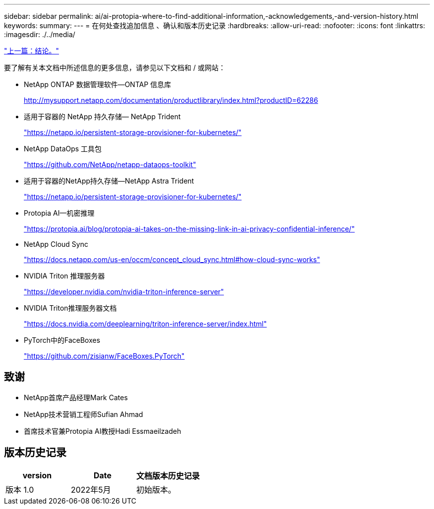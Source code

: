 ---
sidebar: sidebar 
permalink: ai/ai-protopia-where-to-find-additional-information,-acknowledgements,-and-version-history.html 
keywords:  
summary:  
---
= 在何处查找追加信息 、确认和版本历史记录
:hardbreaks:
:allow-uri-read: 
:nofooter: 
:icons: font
:linkattrs: 
:imagesdir: ./../media/


link:ai-protopia-conclusion.html["上一篇：结论。"]

[role="lead"]
要了解有关本文档中所述信息的更多信息，请参见以下文档和 / 或网站：

* NetApp ONTAP 数据管理软件—ONTAP 信息库
+
http://mysupport.netapp.com/documentation/productlibrary/index.html?productID=62286["http://mysupport.netapp.com/documentation/productlibrary/index.html?productID=62286"^]

* 适用于容器的 NetApp 持久存储— NetApp Trident
+
https://netapp.io/persistent-storage-provisioner-for-kubernetes/["https://netapp.io/persistent-storage-provisioner-for-kubernetes/"^]

* NetApp DataOps 工具包
+
https://github.com/NetApp/netapp-dataops-toolkit["https://github.com/NetApp/netapp-dataops-toolkit"^]

* 适用于容器的NetApp持久存储—NetApp Astra Trident
+
https://netapp.io/persistent-storage-provisioner-for-kubernetes/["https://netapp.io/persistent-storage-provisioner-for-kubernetes/"^]

* Protopia AI—机密推理
+
https://protopia.ai/blog/protopia-ai-takes-on-the-missing-link-in-ai-privacy-confidential-inference/["https://protopia.ai/blog/protopia-ai-takes-on-the-missing-link-in-ai-privacy-confidential-inference/"^]

* NetApp Cloud Sync
+
https://docs.netapp.com/us-en/occm/concept_cloud_sync.html#how-cloud-sync-works["https://docs.netapp.com/us-en/occm/concept_cloud_sync.html#how-cloud-sync-works"^]

* NVIDIA Triton 推理服务器
+
https://developer.nvidia.com/nvidia-triton-inference-server["https://developer.nvidia.com/nvidia-triton-inference-server"^]

* NVIDIA Triton推理服务器文档
+
https://docs.nvidia.com/deeplearning/triton-inference-server/index.html["https://docs.nvidia.com/deeplearning/triton-inference-server/index.html"^]

* PyTorch中的FaceBoxes
+
https://github.com/zisianw/FaceBoxes.PyTorch["https://github.com/zisianw/FaceBoxes.PyTorch"^]





== 致谢

* NetApp首席产品经理Mark Cates
* NetApp技术营销工程师Sufian Ahmad
* 首席技术官兼Protopia AI教授Hadi Essmaeilzadeh




== 版本历史记录

|===
| version | Date | 文档版本历史记录 


| 版本 1.0 | 2022年5月 | 初始版本。 
|===